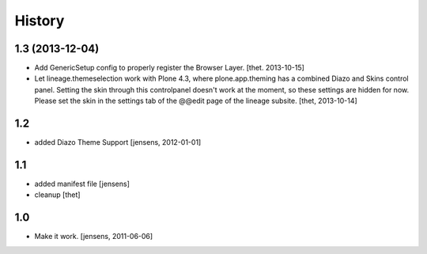 
History
=======

1.3 (2013-12-04)
----------------

- Add GenericSetup config to properly register the Browser Layer.
  [thet. 2013-10-15]

- Let lineage.themeselection work with Plone 4.3, where plone.app.theming has a
  combined Diazo and Skins control panel. Setting the skin through this
  controlpanel doesn't work at the moment, so these settings are hidden for
  now. Please set the skin in the settings tab of the @@edit page of the
  lineage subsite.
  [thet, 2013-10-14]


1.2
---

- added Diazo Theme Support
  [jensens, 2012-01-01]


1.1
---

- added manifest file [jensens]

- cleanup [thet]


1.0
---

* Make it work. [jensens, 2011-06-06]
